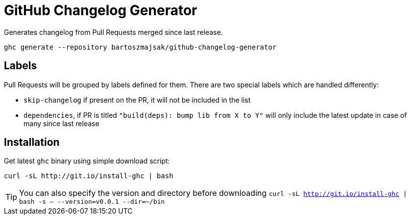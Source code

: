 = GitHub Changelog Generator

Generates changelog from Pull Requests merged since last release.

[source,bash]
----
ghc generate --repository bartoszmajsak/github-changelog-generator
----

== Labels

Pull Requests will be grouped by labels defined for them. There are two special labels which are handled differently:

 * `skip-changelog` if present on the PR, it will not be included in the list
 * `dependencies`, if PR is titled `"build(deps): bump lib from X to Y"` will only include the latest update in case of many since last release


== Installation

Get latest `ghc` binary using simple download script:

[source,bash]
----
curl -sL http://git.io/install-ghc | bash
----

TIP: You can also specify the version and directory before downloading `curl -sL http://git.io/install-ghc | bash -s -- --version=v0.0.1 --dir=~/bin`
